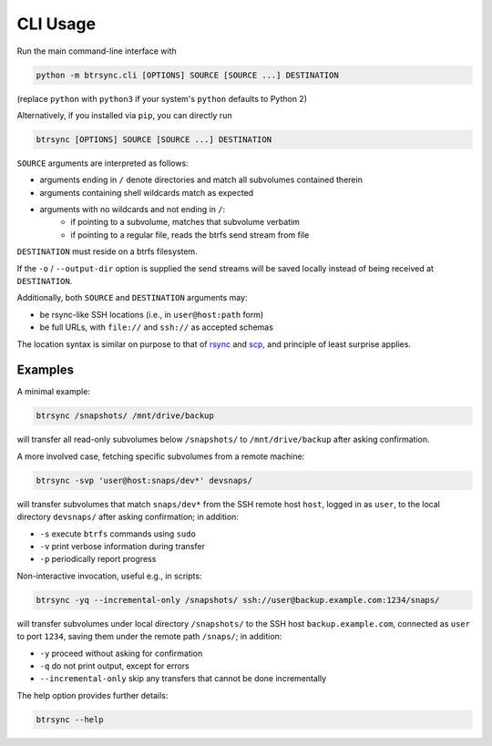 .. Copyright © 2023 Andrei Tatar <andrei.ttr@gmail.com>
..
.. SPDX-License-Identifier: CC-BY-SA-4.0

.. _cli-usage:

CLI Usage
=========

Run the main command-line interface with

.. code-block:: shell

   python -m btrsync.cli [OPTIONS] SOURCE [SOURCE ...] DESTINATION

(replace ``python`` with ``python3`` if your system's ``python`` defaults to Python 2)

Alternatively, if you installed via ``pip``, you can directly run

.. code-block:: shell
   
   btrsync [OPTIONS] SOURCE [SOURCE ...] DESTINATION

``SOURCE`` arguments are interpreted as follows:

- arguments ending in ``/`` denote directories and match all subvolumes contained therein
- arguments containing shell wildcards match as expected
- arguments with no wildcards and not ending in ``/``:
	- if pointing to a subvolume, matches that subvolume verbatim
	- if pointing to a regular file, reads the btrfs send stream from file

``DESTINATION`` must reside on a btrfs filesystem.

If the ``-o`` / ``--output-dir`` option is supplied the send streams will be saved locally instead of being received at ``DESTINATION``.

Additionally, both ``SOURCE`` and ``DESTINATION`` arguments may:

- be rsync-like SSH locations (i.e., in ``user@host:path`` form)
- be full URLs, with ``file://`` and ``ssh://`` as accepted schemas

The location syntax is similar on purpose to that of `rsync <https://rsync.samba.org>`_ and `scp <https://man.openbsd.org/scp.1>`_, and principle of least surprise applies.

Examples
--------

A minimal example:

.. code-block:: shell

   btrsync /snapshots/ /mnt/drive/backup

will transfer all read-only subvolumes below ``/snapshots/`` to ``/mnt/drive/backup`` after asking confirmation.

A more involved case, fetching specific subvolumes from a remote machine:

.. code-block:: shell

   btrsync -svp 'user@host:snaps/dev*' devsnaps/

will transfer subvolumes that match ``snaps/dev*`` from the SSH remote host ``host``, logged in as ``user``, to the local directory ``devsnaps/`` after asking confirmation; in addition:

- ``-s`` execute ``btrfs`` commands using ``sudo``
- ``-v`` print verbose information during transfer
- ``-p`` periodically report progress

Non-interactive invocation, useful e.g., in scripts:

.. code-block:: shell

   btrsync -yq --incremental-only /snapshots/ ssh://user@backup.example.com:1234/snaps/

will transfer subvolumes under local directory ``/snapshots/`` to the SSH host ``backup.example.com``, connected as ``user`` to port ``1234``, saving them under the remote path ``/snaps/``; in addition:

- ``-y`` proceed without asking for confirmation
- ``-q`` do not print output, except for errors
- ``--incremental-only`` skip any transfers that cannot be done incrementally

The help option provides further details:

.. code-block:: shell

   btrsync --help
